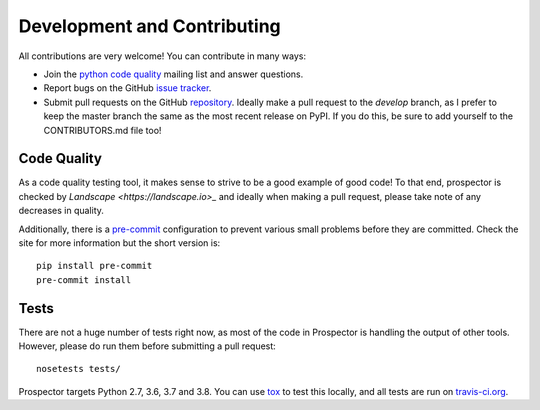Development and Contributing
============================

All contributions are very welcome! You can contribute in many ways:

* Join the `python code quality`_ mailing list and answer questions.

* Report bugs on the GitHub `issue tracker`_.

* Submit pull requests on the GitHub `repository`_. Ideally make a pull request to the *develop* branch, as I prefer to keep the master branch the same as the most recent release on PyPI. If you do this, be sure to add yourself to the CONTRIBUTORS.md file too!

.. _python code quality: https://mail.python.org/mailman/listinfo/code-quality
.. _issue tracker: https://github.com/PyCQA/prospector/issues
.. _repository: https://github.com/PyCQA/prospector


Code Quality
------------

As a code quality testing tool, it makes sense to strive to be a good example of good code!
To that end, prospector is checked by `Landscape <https://landscape.io>_` and ideally when
making a pull request, please take note of any decreases in quality.

Additionally, there is a `pre-commit <http://pre-commit.com/>`_ configuration to prevent
various small problems before they are committed. Check the site for more information but
the short version is::

    pip install pre-commit
    pre-commit install


Tests
-----

There are not a huge number of tests right now, as most of the code in Prospector is
handling the output of other tools. However, please do run them before submitting a pull request::

    nosetests tests/

Prospector targets Python 2.7, 3.6, 3.7 and 3.8. You can use `tox`_ to test this locally,
and all tests are run on `travis-ci.org`_.

.. _tox: https://tox.readthedocs.io/en/latest/
.. _travis-ci.org: https://travis-ci.org/PyCQA/prospector
